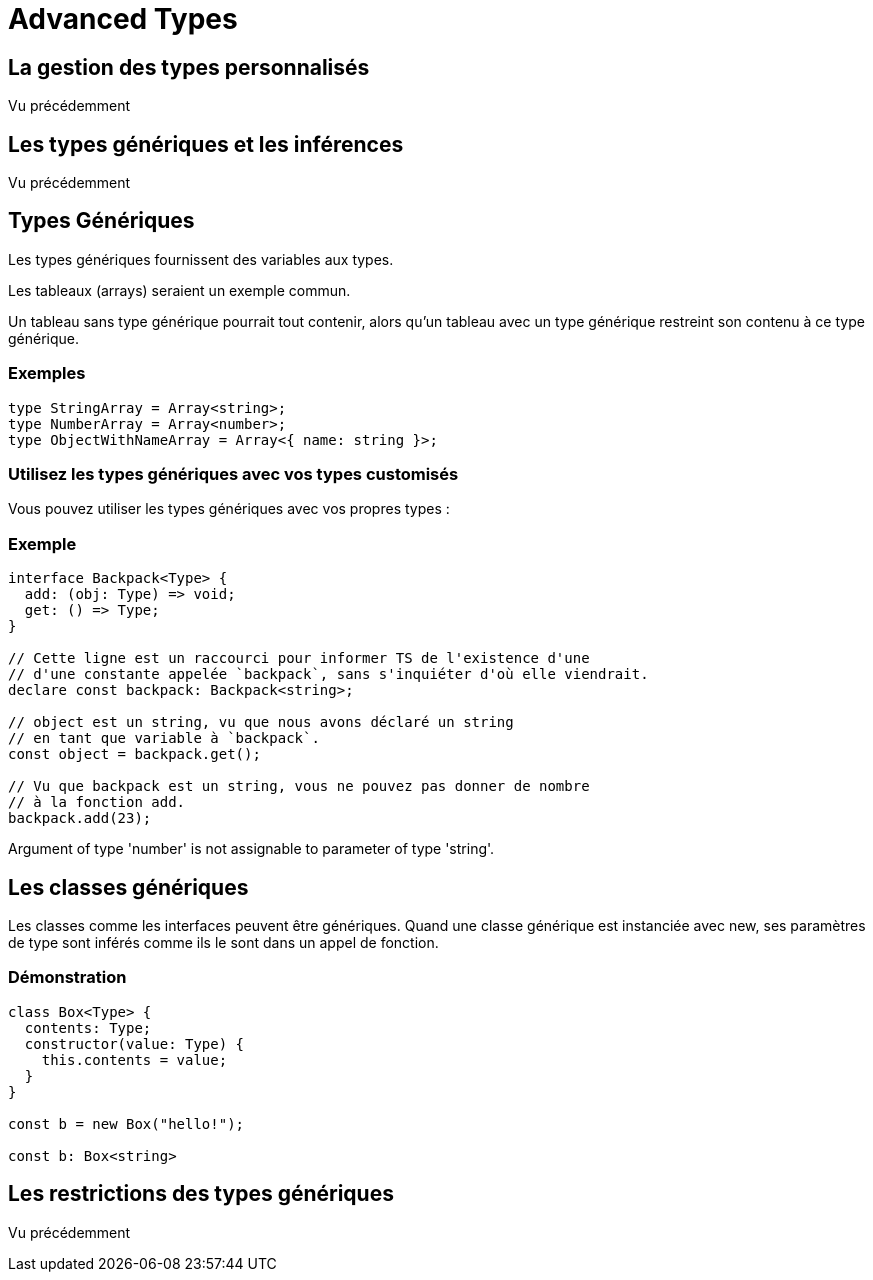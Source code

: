 = Advanced Types
:customcss : styles.css

[.blue.background]
== La gestion des types personnalisés 

Vu précédemment

[.blue.background]
== Les types génériques et les inférences


Vu précédemment

[.blue.background]
== Types Génériques


Les types génériques fournissent des variables aux types. 


Les tableaux (arrays) seraient un exemple commun. 


Un tableau sans type générique pourrait tout contenir, alors qu’un tableau avec un type générique restreint son contenu à ce type générique.


[.green.background]
=== Exemples

[source, javascript]
----
type StringArray = Array<string>;
type NumberArray = Array<number>;
type ObjectWithNameArray = Array<{ name: string }>;
----


[.yellow.background]
=== Utilisez les types génériques avec vos types customisés 

Vous pouvez utiliser les types génériques avec vos propres types :


[.green.background]
=== Exemple

[source, javascript]
----
interface Backpack<Type> {
  add: (obj: Type) => void;
  get: () => Type;
}

// Cette ligne est un raccourci pour informer TS de l'existence d'une
// d'une constante appelée `backpack`, sans s'inquiéter d'où elle viendrait.
declare const backpack: Backpack<string>;
 
// object est un string, vu que nous avons déclaré un string
// en tant que variable à `backpack`.
const object = backpack.get();
 
// Vu que backpack est un string, vous ne pouvez pas donner de nombre
// à la fonction add.
backpack.add(23);
----
Argument of type 'number' is not assignable to parameter of type 'string'.


[.blue.background]
== Les classes génériques 


Les classes comme les interfaces peuvent être génériques. Quand une classe générique est instanciée avec new, ses paramètres de type sont inférés comme ils le sont dans un appel de fonction.

[.green.background]
=== Démonstration

[source, typeScript]
----

class Box<Type> {
  contents: Type;
  constructor(value: Type) {
    this.contents = value;
  }
}
 
const b = new Box("hello!");
     
const b: Box<string>
----

[.blue.background]
== Les restrictions des types génériques 

Vu précédemment

